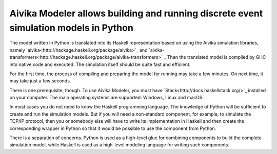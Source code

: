 Aivika Modeler allows building and running discrete event simulation models in Python
=====================================================================================

The model written in Python is translated into its Haskell representation 
based on using the Aivika simulation libraries, namely 
`aivika<http://hackage.haskell.org/package/aivika>`_ and
`aivika-transformers<http://hackage.haskell.org/package/aivika-transformers>`_. 
Then the translated model is compiled by GHC into native code and executed. 
The simulation itself should be quite fast and efficient.

For the first time, the process of compiling and preparing the model 
for running may take a few minutes. On next time, it may take just 
a few seconds.

There is one prerequisite, though. To use Aivika Modeler, you must have 
`Stack<http://docs.haskellstack.org/>`_ installed on your computer.
The main operating systems are supported: Windows, Linux and macOS.

In most cases you do not need to know the Haskell programming language. 
The knowledge of Python will be sufficient to create and run the simulation 
models. But if you will need a non-standard component, for example, to simulate 
the TCP/IP protocol, then you or somebody else will have to write its 
implementation in Haskell and then create the corresponding wrapper in 
Python so that it would be possible to use the component from Python. 

There is a separation of concerns. Python is used as a high-level glue for 
combining components to build the complete simulation model, while Haskell is 
used as a high-level modeling language for writing such components.
